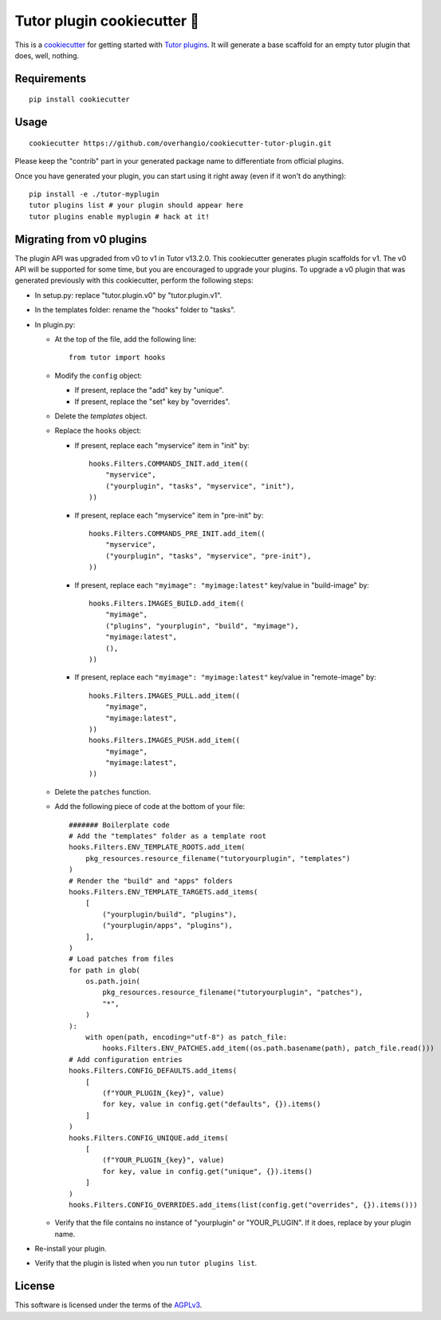 Tutor plugin cookiecutter 🍪
============================

This is a `cookiecutter <https://cookiecutter.readthedocs.io/en/latest/tutorial2.html>`__ for getting started with `Tutor plugins <https://docs.tutor.overhang.io/plugins.html>`__. It will generate a base scaffold for an empty tutor plugin that does, well, nothing.

Requirements
------------

::

    pip install cookiecutter

Usage
-----

::

    cookiecutter https://github.com/overhangio/cookiecutter-tutor-plugin.git

Please keep the "contrib" part in your generated package name to differentiate from official plugins.

Once you have generated your plugin, you can start using it right away (even if it won't do anything)::

    pip install -e ./tutor-myplugin
    tutor plugins list # your plugin should appear here
    tutor plugins enable myplugin # hack at it!

Migrating from v0 plugins
-------------------------

The plugin API was upgraded from v0 to v1 in Tutor v13.2.0. This cookiecutter generates plugin scaffolds for v1. The v0 API will be supported for some time, but you are encouraged to upgrade your plugins. To upgrade a v0 plugin that was generated previously with this cookiecutter, perform the following steps:

- In setup.py: replace "tutor.plugin.v0" by "tutor.plugin.v1".

- In the templates folder: rename the "hooks" folder to "tasks".

- In plugin.py:

  - At the top of the file, add the following line::

        from tutor import hooks

  - Modify the ``config`` object:

    - If present, replace the "add" key by "unique".
    - If present, replace the "set" key by "overrides".

  - Delete the `templates` object.

  - Replace the ``hooks`` object:

    - If present, replace each "myservice" item in "init" by::

            hooks.Filters.COMMANDS_INIT.add_item((
                "myservice",
                ("yourplugin", "tasks", "myservice", "init"),
            ))

    - If present, replace each "myservice" item in "pre-init" by::

            hooks.Filters.COMMANDS_PRE_INIT.add_item((
                "myservice",
                ("yourplugin", "tasks", "myservice", "pre-init"),
            ))

    - If present, replace each ``"myimage": "myimage:latest"`` key/value in "build-image" by::

            hooks.Filters.IMAGES_BUILD.add_item((
                "myimage",
                ("plugins", "yourplugin", "build", "myimage"),
                "myimage:latest",
                (),
            ))

    - If present, replace each ``"myimage": "myimage:latest"`` key/value in "remote-image" by::

            hooks.Filters.IMAGES_PULL.add_item((
                "myimage",
                "myimage:latest",
            ))
            hooks.Filters.IMAGES_PUSH.add_item((
                "myimage",
                "myimage:latest",
            ))

  - Delete the ``patches`` function.

  - Add the following piece of code at the bottom of your file::

        ####### Boilerplate code
        # Add the "templates" folder as a template root
        hooks.Filters.ENV_TEMPLATE_ROOTS.add_item(
            pkg_resources.resource_filename("tutoryourplugin", "templates")
        )
        # Render the "build" and "apps" folders
        hooks.Filters.ENV_TEMPLATE_TARGETS.add_items(
            [
                ("yourplugin/build", "plugins"),
                ("yourplugin/apps", "plugins"),
            ],
        )
        # Load patches from files
        for path in glob(
            os.path.join(
                pkg_resources.resource_filename("tutoryourplugin", "patches"),
                "*",
            )
        ):
            with open(path, encoding="utf-8") as patch_file:
                hooks.Filters.ENV_PATCHES.add_item((os.path.basename(path), patch_file.read()))
        # Add configuration entries
        hooks.Filters.CONFIG_DEFAULTS.add_items(
            [
                (f"YOUR_PLUGIN_{key}", value)
                for key, value in config.get("defaults", {}).items()
            ]
        )
        hooks.Filters.CONFIG_UNIQUE.add_items(
            [
                (f"YOUR_PLUGIN_{key}", value)
                for key, value in config.get("unique", {}).items()
            ]
        )
        hooks.Filters.CONFIG_OVERRIDES.add_items(list(config.get("overrides", {}).items()))

  - Verify that the file contains no instance of "yourplugin" or "YOUR_PLUGIN". If it does, replace by your plugin name.

- Re-install your plugin.
- Verify that the plugin is listed when you run ``tutor plugins list``.

License
-------

This software is licensed under the terms of the `AGPLv3 <https://www.gnu.org/licenses/agpl-3.0.en.html>`__.
